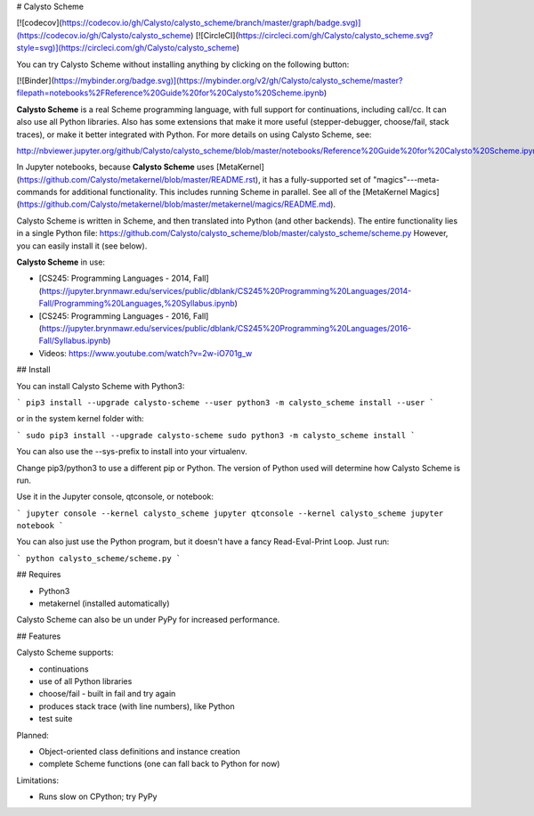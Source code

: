 # Calysto Scheme

[![codecov](https://codecov.io/gh/Calysto/calysto_scheme/branch/master/graph/badge.svg)](https://codecov.io/gh/Calysto/calysto_scheme) [![CircleCI](https://circleci.com/gh/Calysto/calysto_scheme.svg?style=svg)](https://circleci.com/gh/Calysto/calysto_scheme)

You can try Calysto Scheme without installing anything by clicking on the following button:

[![Binder](https://mybinder.org/badge.svg)](https://mybinder.org/v2/gh/Calysto/calysto_scheme/master?filepath=notebooks%2FReference%20Guide%20for%20Calysto%20Scheme.ipynb)

**Calysto Scheme** is a real Scheme programming language, with full support for continuations, including call/cc. It can also use all Python libraries. Also has some extensions that make it more useful (stepper-debugger, choose/fail, stack traces), or make it better integrated with Python. For more details on using Calysto Scheme, see:

http://nbviewer.jupyter.org/github/Calysto/calysto_scheme/blob/master/notebooks/Reference%20Guide%20for%20Calysto%20Scheme.ipynb

In Jupyter notebooks, because **Calysto Scheme** uses [MetaKernel](https://github.com/Calysto/metakernel/blob/master/README.rst), it has a fully-supported set of "magics"---meta-commands for additional functionality. This includes running Scheme in parallel. See all of the [MetaKernel Magics](https://github.com/Calysto/metakernel/blob/master/metakernel/magics/README.md).

Calysto Scheme is written in Scheme, and then translated into Python (and other backends). The entire functionality lies in a single Python file: https://github.com/Calysto/calysto_scheme/blob/master/calysto_scheme/scheme.py However, you can easily install it (see below).

**Calysto Scheme** in use:

* [CS245: Programming Languages - 2014, Fall](https://jupyter.brynmawr.edu/services/public/dblank/CS245%20Programming%20Languages/2014-Fall/Programming%20Languages,%20Syllabus.ipynb)
* [CS245: Programming Languages - 2016, Fall](https://jupyter.brynmawr.edu/services/public/dblank/CS245%20Programming%20Languages/2016-Fall/Syllabus.ipynb)
* Videos: https://www.youtube.com/watch?v=2w-iO701g_w

## Install

You can install Calysto Scheme with Python3:

```
pip3 install --upgrade calysto-scheme --user
python3 -m calysto_scheme install --user
```

or in the system kernel folder with:

```
sudo pip3 install --upgrade calysto-scheme
sudo python3 -m calysto_scheme install
```

You can also use the --sys-prefix to install into your virtualenv.

Change pip3/python3 to use a different pip or Python. The version of Python used will determine how Calysto Scheme is run.

Use it in the Jupyter console, qtconsole, or notebook:

```
jupyter console --kernel calysto_scheme
jupyter qtconsole --kernel calysto_scheme
jupyter notebook
```

You can also just use the Python program, but it doesn't have a fancy Read-Eval-Print Loop. Just run:

```
python calysto_scheme/scheme.py
```

## Requires

* Python3
* metakernel (installed automatically)

Calysto Scheme can also be un under PyPy for increased performance.

## Features

Calysto Scheme supports:

* continuations
* use of all Python libraries
* choose/fail - built in fail and try again
* produces stack trace (with line numbers), like Python
* test suite

Planned:

* Object-oriented class definitions and instance creation
* complete Scheme functions (one can fall back to Python for now)

Limitations:

* Runs slow on CPython; try PyPy


